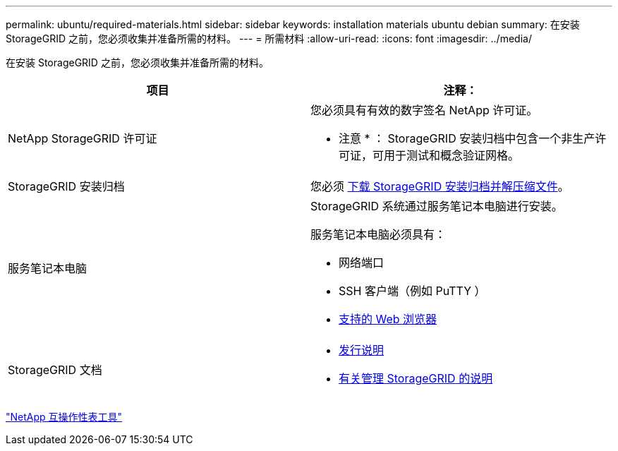 ---
permalink: ubuntu/required-materials.html 
sidebar: sidebar 
keywords: installation materials ubuntu debian 
summary: 在安装 StorageGRID 之前，您必须收集并准备所需的材料。 
---
= 所需材料
:allow-uri-read: 
:icons: font
:imagesdir: ../media/


[role="lead"]
在安装 StorageGRID 之前，您必须收集并准备所需的材料。

|===
| 项目 | 注释： 


 a| 
NetApp StorageGRID 许可证
 a| 
您必须具有有效的数字签名 NetApp 许可证。

* 注意 * ： StorageGRID 安装归档中包含一个非生产许可证，可用于测试和概念验证网格。



 a| 
StorageGRID 安装归档
 a| 
您必须 xref:downloading-and-extracting-storagegrid-installation-files.adoc[下载 StorageGRID 安装归档并解压缩文件]。



 a| 
服务笔记本电脑
 a| 
StorageGRID 系统通过服务笔记本电脑进行安装。

服务笔记本电脑必须具有：

* 网络端口
* SSH 客户端（例如 PuTTY ）
* xref:../admin/web-browser-requirements.adoc[支持的 Web 浏览器]




 a| 
StorageGRID 文档
 a| 
* xref:../release-notes/index.adoc[发行说明]
* xref:../admin/index.adoc[有关管理 StorageGRID 的说明]


|===
https://mysupport.netapp.com/matrix["NetApp 互操作性表工具"^]
